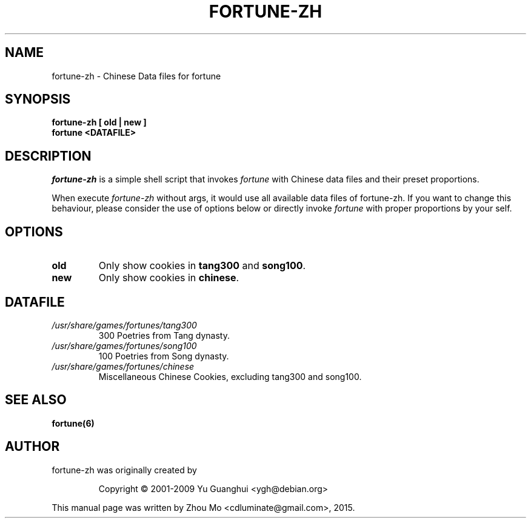 .\"                                      Hey, EMACS: -*- nroff -*-
.\" (C) Copyright 2015 Zhou Mo <cdluminate@gmail.com>,
.TH FORTUNE-ZH 6 "April 3, 2015"

.SH NAME
fortune-zh \- Chinese Data files for fortune

.SH SYNOPSIS
.B fortune-zh [ old | new ]
.br
.B fortune <DATAFILE>

.SH DESCRIPTION
\fIfortune-zh\fR is a simple shell script that invokes \fIfortune\fR with Chinese data files 
and their preset proportions.
.PP
When execute \fIfortune-zh\fR without args, it would use all available data files of 
fortune-zh. If you want to change this behaviour, please consider the use of options
below or directly invoke \fIfortune\fR with proper proportions by your self.

.SH OPTIONS
.TP
\fBold\fR
Only show cookies in \fBtang300\fR and \fBsong100\fR.

.TP
\fBnew\fR
Only show cookies in \fBchinese\fR.

.SH DATAFILE
.TP
.I /usr/share/games/fortunes/tang300
300 Poetries from Tang dynasty.

.TP
.I /usr/share/games/fortunes/song100
100 Poetries from Song dynasty.

.TP
.I /usr/share/games/fortunes/chinese
Miscellaneous Chinese Cookies, excluding tang300 and song100.

.SH SEE ALSO
.BR fortune(6)

.SH AUTHOR
fortune-zh was originally created by
.IP
Copyright © 2001-2009 Yu Guanghui <ygh@debian.org>
.PP
This manual page was written by Zhou Mo <cdluminate@gmail.com>, 2015.

